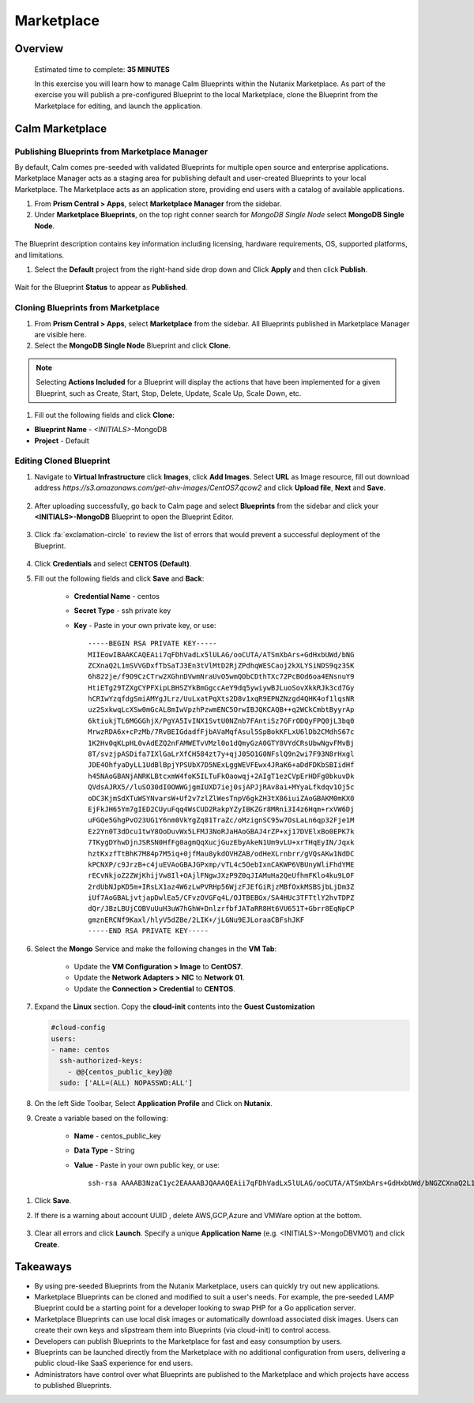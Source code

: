 .. _calm_marketplace:

-----------------
Marketplace
-----------------

Overview
++++++++


  Estimated time to complete: **35 MINUTES**

  In this exercise you will learn how to manage Calm Blueprints within the Nutanix Marketplace. As part of the exercise you will publish a pre-configured Blueprint to the local Marketplace, clone the Blueprint from the Marketplace for editing, and launch the application.


Calm Marketplace 
+++++++++++++++++


Publishing Blueprints from Marketplace Manager
..............................................

By default, Calm comes pre-seeded with validated Blueprints for multiple open source and enterprise applications. Marketplace Manager acts as a staging area for publishing default and user-created Blueprints to your local Marketplace. The Marketplace acts as an application store, providing end users with a catalog of available applications.

#. From **Prism Central > Apps**, select **Marketplace Manager** from the sidebar.

#. Under **Marketplace Blueprints**, on the top right conner search for *MongoDB Single Node* select **MongoDB Single Node**.

.. figure:: images/marketplace_p1_mongo.png

.. note::
The Blueprint description contains key information including licensing, hardware requirements, OS, supported platforms, and limitations.

#. Select the **Default** project from the right-hand side drop down and Click **Apply** and then click **Publish**.

.. figure:: images/marketplace_p1_1.png

Wait for the Blueprint **Status** to appear as **Published**.


Cloning Blueprints from Marketplace
...................................

#. From **Prism Central > Apps**, select **Marketplace** from the sidebar. All Blueprints published in Marketplace Manager are visible here.

#. Select the **MongoDB Single Node** Blueprint and click **Clone**.

.. note::

  Selecting **Actions Included** for a Blueprint will display the actions that have been implemented for a given Blueprint, such as Create, Start, Stop, Delete, Update, Scale Up, Scale Down, etc.

.. figure:: images/marketplace_p1_5.png

#. Fill out the following fields and click **Clone**:

- **Blueprint Name** - *<INITIALS>*-MongoDB
- **Project** - Default

Editing Cloned Blueprint
........................

#. Navigate to **Virtual Infrastructure** click **Images**, click **Add Images**. Select **URL** as Image resource, fill out download address *https://s3.amazonaws.com/get-ahv-images/CentOS7.qcow2* and click **Upload file**, **Next** and **Save**.

   .. figure:: images/marketplace_p1_51.png

#. After uploading successfully, go back to Calm page and select **Blueprints** from the sidebar and click your **<INITIALS>-MongoDB** Blueprint to open the Blueprint Editor.

   .. figure:: images/marketplace_p1_6.png

#. Click :fa:`exclamation-circle` to review the list of errors that would prevent a successful deployment of the Blueprint.

   .. figure:: images/marketplace_p1_7.png

#. Click **Credentials** and select **CENTOS (Default)**.

#. Fill out the following fields and click **Save** and **Back**:

    - **Credential Name** - centos
    - **Secret Type** - ssh private key
    - **Key** - Paste in your own private key, or use:
      ::
        -----BEGIN RSA PRIVATE KEY-----
        MIIEowIBAAKCAQEAii7qFDhVadLx5lULAG/ooCUTA/ATSmXbArs+GdHxbUWd/bNG
        ZCXnaQ2L1mSVVGDxfTbSaTJ3En3tVlMtD2RjZPdhqWESCaoj2kXLYSiNDS9qz3SK
        6h822je/f9O9CzCTrw2XGhnDVwmNraUvO5wmQObCDthTXc72PcBOd6oa4ENsnuY9
        HtiETg29TZXgCYPFXipLBHSZYkBmGgccAeY9dq5ywiywBJLuoSovXkkRJk3cd7Gy
        hCRIwYzqfdgSmiAMYgJLrz/UuLxatPqXts2D8v1xqR9EPNZNzgd4QHK4of1lqsNR
        uz2SxkwqLcXSw0mGcAL8mIwVpzhPzwmENC5OrwIBJQKCAQB++q2WCkCmbtByyrAp
        6ktiukjTL6MGGGhjX/PgYA5IvINX1SvtU0NZnb7FAntiSz7GFrODQyFPQ0jL3bq0
        MrwzRDA6x+cPzMb/7RvBEIGdadfFjbAVaMqfAsul5SpBokKFLxU6lDb2CMdhS67c
        1K2Hv0qKLpHL0vAdEZQ2nFAMWETvVMzl0o1dQmyGzA0GTY8VYdCRsUbwNgvFMvBj
        8T/svzjpASDifa7IXlGaLrXfCH584zt7y+qjJ05O1G0NFslQ9n2wi7F93N8rHxgl
        JDE4OhfyaDyLL1UdBlBpjYPSUbX7D5NExLggWEVFEwx4JRaK6+aDdFDKbSBIidHf
        h45NAoGBANjANRKLBtcxmW4foK5ILTuFkOaowqj+2AIgT1ezCVpErHDFg0bkuvDk
        QVdsAJRX5//luSO30dI0OWWGjgmIUXD7iej0sjAPJjRAv8ai+MYyaLfkdqv1Oj5c
        oDC3KjmSdXTuWSYNvarsW+Uf2v7zlZlWesTnpV6gkZH3tX86iuiZAoGBAKM0mKX0
        EjFkJH65Ym7gIED2CUyuFqq4WsCUD2RakpYZyIBKZGr8MRni3I4z6Hqm+rxVW6Dj
        uFGQe5GhgPvO23UG1Y6nm0VkYgZq81TraZc/oMzignSC95w7OsLaLn6qp32Fje1M
        Ez2Yn0T3dDcu1twY8OoDuvWx5LFMJ3NoRJaHAoGBAJ4rZP+xj17DVElxBo0EPK7k
        7TKygDYhwDjnJSRSN0HfFg0agmQqXucjGuzEbyAkeN1Um9vLU+xrTHqEyIN/Jqxk
        hztKxzfTtBhK7M84p7M5iq+0jfMau8ykdOVHZAB/odHeXLrnbrr/gVQsAKw1NdDC
        kPCNXP/c9JrzB+c4juEVAoGBAJGPxmp/vTL4c5OebIxnCAKWP6VBUnyWliFhdYME
        rECvNkjoZ2ZWjKhijVw8Il+OAjlFNgwJXzP9Z0qJIAMuHa2QeUfhmFKlo4ku9LOF
        2rdUbNJpKD5m+IRsLX1az4W6zLwPVRHp56WjzFJEfGiRjzMBfOxkMSBSjbLjDm3Z
        iUf7AoGBALjvtjapDwlEa5/CFvzOVGFq4L/OJTBEBGx/SA4HUc3TFTtlY2hvTDPZ
        dQr/JBzLBUjCOBVuUuH3uW7hGhW+DnlzrfbfJATaRR8Ht6VU651T+Gbrr8EqNpCP
        gmznERCNf9Kaxl/hlyV5dZBe/2LIK+/jLGNu9EJLoraaCBFshJKF
        -----END RSA PRIVATE KEY-----

      .. figure:: images/centos_credential.png

#. Select the **Mongo** Service and make the following changes in the **VM Tab**:

    - Update the **VM Configuration > Image** to **CentOS7**.
    - Update the **Network Adapters > NIC** to **Network 01**.
    - Update the **Connection > Credential** to **CENTOS**.

#. Expand the **Linux** section.  Copy the **cloud-init** contents into the **Guest Customization**
  
   .. code-block:: bash
   
    #cloud-config
    users:
    - name: centos
      ssh-authorized-keys:
        - @@{centos_public_key}@@
      sudo: ['ALL=(ALL) NOPASSWD:ALL'] 

#. On the left Side Toolbar, Select **Application Profile** and Click on **Nutanix**.

#. Create a variable based on the following:

    - **Name** - centos_public_key
    - **Data Type** - String
    - **Value** - Paste in your own public key, or use:
      ::
        ssh-rsa AAAAB3NzaC1yc2EAAAABJQAAAQEAii7qFDhVadLx5lULAG/ooCUTA/ATSmXbArs+GdHxbUWd/bNGZCXnaQ2L1mSVVGDxfTbSaTJ3En3tVlMtD2RjZPdhqWESCaoj2kXLYSiNDS9qz3SK6h822je/f9O9CzCTrw2XGhnDVwmNraUvO5wmQObCDthTXc72PcBOd6oa4ENsnuY9HtiETg29TZXgCYPFXipLBHSZYkBmGgccAeY9dq5ywiywBJLuoSovXkkRJk3cd7GyhCRIwYzqfdgSmiAMYgJLrz/UuLxatPqXts2D8v1xqR9EPNZNzgd4QHK4of1lqsNRuz2SxkwqLcXSw0mGcAL8mIwVpzhPzwmENC5Orw== rsa-key-20190108

  .. figure:: images/centos_pubkey.png

#. Click **Save**.

#. If there is a warning about account UUID , delete AWS,GCP,Azure and VMWare option at the bottom.

   .. figure:: images/marketplace_p1_71.png

#. Clear all errors and click **Launch**. Specify a unique **Application Name** (e.g. <INITIALS>-MongoDBVM01) and click **Create**.

   .. figure:: images/marketplace_p1_8.png


Takeaways
+++++++++

- By using pre-seeded Blueprints from the Nutanix Marketplace, users can quickly try out new applications.
- Marketplace Blueprints can be cloned and modified to suit a user's needs. For example, the pre-seeded LAMP Blueprint could be a starting point for a developer looking to swap PHP for a Go application server.
- Marketplace Blueprints can use local disk images or automatically download associated disk images. Users can create their own keys and slipstream them into Blueprints (via cloud-init) to control access.
- Developers can publish Blueprints to the Marketplace for fast and easy consumption by users.
- Blueprints can be launched directly from the Marketplace with no additional configuration from users, delivering a public cloud-like SaaS experience for end users.
- Administrators have control over what Blueprints are published to the Marketplace and which projects have access to published Blueprints.
